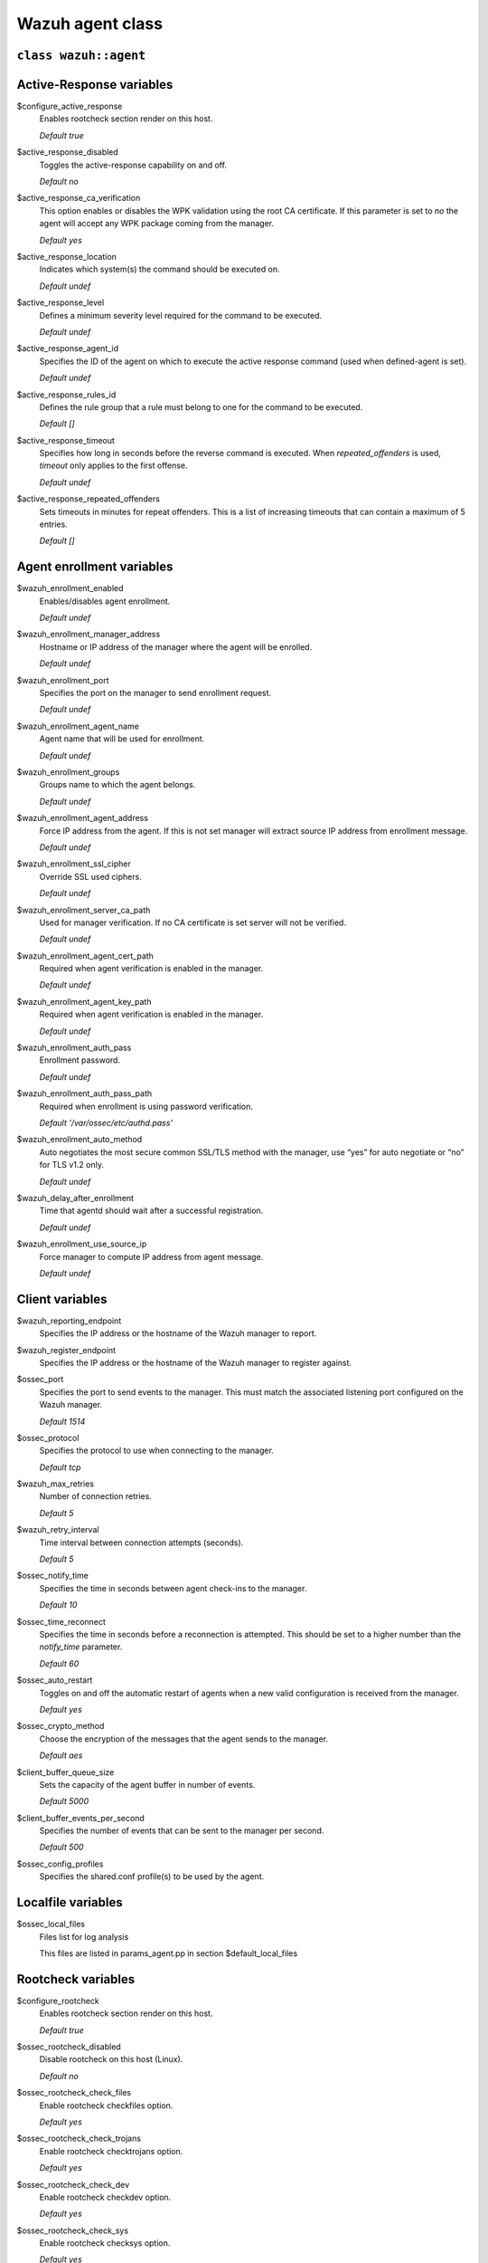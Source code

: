 .. Copyright (C) 2022 Wazuh, Inc.

.. _reference_wazuh_agent_class:

Wazuh agent class
=================

``class wazuh::agent``
----------------------

.. _ref_agent_vars_ar:

Active-Response variables
-------------------------
$configure_active_response
  Enables rootcheck section render on this host.

  `Default true`

$active_response_disabled
  Toggles the active-response capability on and off.

  `Default no`

$active_response_ca_verification
  This option enables or disables the WPK validation using the root CA certificate. If this parameter is set to `no` the agent will accept any WPK package coming from the manager.

  `Default yes`

$active_response_location
  Indicates which system(s) the command should be executed on.

  `Default undef`

$active_response_level
  Defines a minimum severity level required for the command to be executed.

  `Default undef`

$active_response_agent_id
  Specifies the ID of the agent on which to execute the active response command (used when defined-agent is set).

  `Default undef`

$active_response_rules_id
  Defines the rule group that a rule must belong to one for the command to be executed.

  `Default []`

$active_response_timeout
  Specifies how long in seconds before the reverse command is executed. When `repeated_offenders` is used, `timeout` only applies to the first offense.

  `Default undef`

$active_response_repeated_offenders
  Sets timeouts in minutes for repeat offenders. This is a list of increasing timeouts that can contain a maximum of 5 entries.

  `Default []`

.. _ref_agent_vars_enroll:

Agent enrollment variables
--------------------------

$wazuh_enrollment_enabled
  Enables/disables agent enrollment.

  `Default undef`

$wazuh_enrollment_manager_address
  Hostname or IP address of the manager where the agent will be enrolled.

  `Default undef`

$wazuh_enrollment_port
  Specifies the port on the manager to send enrollment request.

  `Default undef`

$wazuh_enrollment_agent_name
  Agent name that will be used for enrollment.

  `Default undef`

$wazuh_enrollment_groups
  Groups name to which the agent belongs.

  `Default undef`

$wazuh_enrollment_agent_address
  Force IP address from the agent. If this is not set manager will extract source IP address from enrollment message.

  `Default undef`

$wazuh_enrollment_ssl_cipher
  Override SSL used ciphers.

  `Default undef`

$wazuh_enrollment_server_ca_path
  Used for manager verification. If no CA certificate is set server will not be verified.

  `Default undef`

$wazuh_enrollment_agent_cert_path
  Required when agent verification is enabled in the manager.

  `Default undef`

$wazuh_enrollment_agent_key_path
  Required when agent verification is enabled in the manager.

  `Default undef`

$wazuh_enrollment_auth_pass
  Enrollment password.

  `Default undef`

$wazuh_enrollment_auth_pass_path
  Required when enrollment is using password verification.

  `Default '/var/ossec/etc/authd.pass'`

$wazuh_enrollment_auto_method
  Auto negotiates the most secure common SSL/TLS method with the manager, use “yes” for auto negotiate or “no” for TLS v1.2 only.

  `Default undef`

$wazuh_delay_after_enrollment
  Time that agentd should wait after a successful registration.

  `Default undef`

$wazuh_enrollment_use_source_ip
  Force manager to compute IP address from agent message.

  `Default undef`

.. _ref_agent_vars_client:

Client variables
----------------

$wazuh_reporting_endpoint
  Specifies the IP address or the hostname of the Wazuh manager to report.

$wazuh_register_endpoint
  Specifies the IP address or the hostname of the Wazuh manager to register against.

$ossec_port
  Specifies the port to send events to the manager. This must match the associated listening port configured on the Wazuh manager.

  `Default 1514`

$ossec_protocol
  Specifies the protocol to use when connecting to the manager.

  `Default tcp`

$wazuh_max_retries
  Number of connection retries.

  `Default 5`

$wazuh_retry_interval
  Time interval between connection attempts (seconds).

  `Default 5`

$ossec_notify_time
  Specifies the time in seconds between agent check-ins to the manager.

  `Default 10`

$ossec_time_reconnect
  Specifies the time in seconds before a reconnection is attempted. This should be set to a higher number than the `notify_time` parameter.

  `Default 60`

$ossec_auto_restart
  Toggles on and off the automatic restart of agents when a new valid configuration is received from the manager.

  `Default yes`

$ossec_crypto_method
  Choose the encryption of the messages that the agent sends to the manager.

  `Default aes`

$client_buffer_queue_size
  Sets the capacity of the agent buffer in number of events.

  `Default 5000`

$client_buffer_events_per_second
  Specifies the number of events that can be sent to the manager per second.

  `Default 500`

$ossec_config_profiles
  Specifies the shared.conf profile(s) to be used by the agent.

.. _ref_agent_vars_localfile:

Localfile variables
-------------------

$ossec_local_files
  Files list for log analysis

  This files are listed in params_agent.pp in section $default_local_files

.. _ref_agent_vars_rootcheck:

Rootcheck variables
-------------------

$configure_rootcheck
  Enables rootcheck section render on this host.

  `Default true`

$ossec_rootcheck_disabled
  Disable rootcheck on this host (Linux).

  `Default no`

$ossec_rootcheck_check_files
  Enable rootcheck checkfiles option.

  `Default yes`

$ossec_rootcheck_check_trojans
  Enable rootcheck checktrojans option.

  `Default yes`

$ossec_rootcheck_check_dev
  Enable rootcheck checkdev option.

  `Default yes`

$ossec_rootcheck_check_sys
  Enable rootcheck checksys option.

  `Default yes`

$ossec_rootcheck_check_pids
  Enable rootcheck checkpids option.

  `Default yes`

$ossec_rootcheck_check_ports
  Enable rootcheck checkports option.

  `Default yes`

$ossec_rootcheck_check_if
  Enable rootcheck checkif option.

  `Default yes`

$ossec_rootcheck_frequency
  How often the rootcheck scan will run (in seconds).

  `Default 36000`

$ossec_rootcheck_ignore_list
  List of files or directories to be ignored. These files and directories will be ignored during scans.

  `Default []`

$ossec_rootcheck_rootkit_files
  Change the location of the rootkit files database.

  `Default 'etc/shared/rootkit_files.txt'`

$ossec_rootcheck_rootkit_trojans
  Change the location of the rootkit trojans database.

  `Default 'etc/shared/rootkit_trojans.txt'`

$ossec_rootcheck_skip_nfs
  Enable or disable the scanning of network mounted filesystems (Works on Linux and FreeBSD). Currently, skip_nfs will exclude checking files on CIFS or NFS mounts.

  `Default yes`

$ossec_rootcheck_system_audit
  Specifies the path to an audit definition file for Unix-like systems.

  `Default []`

$ossec_rootcheck_windows_disabled
  Disables rootcheck if host has Windows OS.

  `Default no`

$ossec_rootcheck_windows_windows_apps
  Specifies the path to a Windows application definition file.

  `Default './shared/win_applications_rcl.txt'`

$ossec_rootcheck_windows_windows_malware
  Specifies the path to a Windows malware definitions file.

  `Default './shared/win_malware_rcl.txt'`

.. _ref_agent_vars_sca:

SCA variables
-------------

$configure_sca
  Enables SCA section render on this host.

  `Default true`

$configure_sca
  Enables sca section render on this host.

  `Default true`

$sca_amazon_enabled
  Enable SCA on this host (Amazon Linux 2).

  `Default yes`

$sca_amazon_scan_on_start
  The SCA module will perform the scan immediately when started (Amazon Linux 2).

  `Default yes`

$sca_amazon_interval
  Interval between module executions.

  `Default 12h`

$sca_amazon_skip_nfs
  Enable or disable the scanning of network mounted filesystems (Works on Linux and FreeBSD). Currently, `skip_nfs` will exclude checking files on CIFS or NFS mounts.

  `Default yes`

$sca_amazon_policies
  A list of policies to run assessments can be included in this section.

  `Default []`

$sca_rhel_enabled
  Enable SCA on this host (RHEL).

  `Default yes`

$sca_rhel_scan_on_start
  The SCA module will perform the scan immediately when started (RHEL).

  `Default yes`

$sca_rhel_interval
  Interval between module executions.

  `Default 12h`

$sca_rhel_skip_nfs
  Enable or disable the scanning of network mounted filesystems (Works on Linux and FreeBSD). Currently, `skip_nfs` will exclude checking files on CIFS or NFS mounts.

  `Default yes`

$sca_rhel_policies
  A list of policies to run assessments can be included in this section.

  `Default []`

$sca_else_enabled
  Enable SCA on this host (Linux).

  `Default yes`

$sca_else_scan_on_start
  The SCA module will perform the scan immediately when started (Linux).

  `Default yes`

$sca_else_interval
  Interval between module executions.

  `Default 12h`

$sca_else_skip_nfs
  Enable or disable the scanning of network mounted filesystems (Works on Linux and FreeBSD). Currently, `skip_nfs` will exclude checking files on CIFS or NFS mounts.

  `Default yes`

$sca_else_policies
  A list of policies to run assessments can be included in this section.

  `Default []`

.. _ref_agent_vars_syscheck:

Syscheck variables
------------------

$configure_syscheck
  Enables syscheck section render on this host.

  `Default true`

$ossec_syscheck_disabled
  Disable syscheck on this host.

  `Default no`

$ossec_syscheck_frequency
  Enables syscheck section render on this host.

  `Default true`

$ossec_syscheck_scan_on_start
  Specifies if syscheck scans immediately when started.

  `Default yes`

$ossec_syscheck_auto_ignore
  Specifies whether or not syscheck will ignore files that change too many times (manager only).

  `Default undef`

$ossec_syscheck_directories_1
  List of directories to be monitored. The directories should be comma-separated

  `Default '/etc,/usr/bin,/usr/sbin'`

$ossec_syscheck_realtime_directories_1
  This will enable real-time/continuous monitoring on directories listed on `ossec_syscheck_directories_1`. Real time only works with directories, not individual files.

  `Default no`

$ossec_syscheck_whodata_directories_1
  This will enable who-data monitoring on directories listed on `ossec_syscheck_directories_1`.

  `Default no`

$ossec_syscheck_report_changes_directories_1
  Report file changes. This is limited to text files at this time.

  `Default no`

$ossec_syscheck_directories_2
  List of directories to be monitored. The directories should be comma-separated

  `Default '/etc,/usr/bin,/usr/sbin'`

$ossec_syscheck_realtime_directories_2
  This will enable real-time/continuous monitoring on directories listed on `ossec_syscheck_directories_2`. Real time only works with directories, not individual files.

  `Default no`

$ossec_syscheck_whodata_directories_2
  This will enable who-data monitoring on directories listed on `ossec_syscheck_directories_2`.

  `Default no`

$ossec_syscheck_report_changes_directories_2
  Report file changes. This is limited to text files at this time.

  `Default no`

$ossec_syscheck_ignore_list
  List of files or directories to be ignored. Ignored files and directories are still scanned, but the results are not reported.

  `Default ['/etc/mtab','/etc/hosts.deny','/etc/mail/statistics','/etc/random-seed','/etc/random.seed','/etc/adjtime','/etc/httpd/logs','/etc/utmpx','/etc/wtmpx','/etc/cups/certs','/etc/dumpdates','/etc/svc/volatile','/sys/kernel/security','/sys/kernel/debug','/dev/core',]`

$ossec_syscheck_ignore_type_1
  Simple regex pattern to filter out files.

  `Default '^/proc'`

$ossec_syscheck_ignore_type_2
  Another simple regex pattern to filter out files.

  `Default '.log$|.swp$'`

$ossec_syscheck_max_eps
  Sets the maximum event reporting throughput. Events are messages that will produce an alert.

  `Default 100`

$ossec_syscheck_process_priority
  Sets the nice value for Syscheck process.

  `Default 10`

$ossec_syscheck_synchronization_enabled
  Specifies whether there will be periodic inventory synchronizations or not.

  `Default yes`

$ossec_syscheck_synchronization_interval
  Specifies the initial number of seconds between every inventory synchronization. If synchronization fails the value will be duplicated until it reaches the value of `max_interval`.

  `Default 5m`

$ossec_syscheck_synchronization_max_eps
  Sets the maximum synchronization message throughput.

  `Default 10`

$ossec_syscheck_synchronization_max_interval
  Specifies the maximum number of seconds between every inventory synchronization.

  `Default 1h`

$ossec_syscheck_skip_nfs
  Specifies if syscheck should scan network mounted filesystems. This option works on Linux and FreeBSD systems. Currently, `skip_nfs` will exclude checking files on CIFS or NFS mounts.

  `Default yes`

.. _ref_agent_vars_wodle_openscap:

Wodle OpenSCAP
--------------

$configure_wodle_openscap
  Enables Wodle OpenSCAP section render on this host.

  `Default true`

$wodle_openscap_disabled
  Disables the OpenSCAP wodle.

  `Default yes`

$wodle_openscap_timeout
  Timeout for each evaluation.

  `Default 1800`

$wodle_openscap_interval
  Interval between OpenSCAP executions.

  `Default 1d`

$wodle_openscap_scan_on_start
  Run evaluation immediately when service is started.

  `Default yes`

.. _ref_agent_vars_wodle_ciscat:

Wodle CIS-CAT
-------------

$configure_wodle_cis_cat
  Enables Wodle CIS-CAT section render on this host.

  `Default true`

$wodle_ciscat_disabled
  Disables the CIS-CAT wodle.

  `Default yes`

$wodle_ciscat_timeout
  Timeout for each evaluation. In case the execution takes longer that the specified timeout, it stops.

  `Default 1800`

$wodle_ciscat_interval
  Interval between CIS-CAT executions.

  `Default 1d`

$wodle_ciscat_scan_on_start
  Run evaluation immediately when service is started.

  `Default yes`

$wodle_ciscat_java_path
  Define where Java is located. If this parameter is not set, the wodle will search for the Java location in the default environment variable `$PATH`.

  `Default 'wodles/java'`

$wodle_ciscat_ciscat_path
  Define where CIS-CAT is located.

  `Default 'wodles/ciscat'`

.. _ref_agent_vars_wodle_osquery:

Wodle osquery variables
-----------------------

$configure_wodle_osquery
  Enables Wodle osquery section render on this host.

  `Default true`

$wodle_osquery_disabled
  Disable the osquery wodle.

  `Default yes`

$wodle_osquery_run_daemon
  Makes the module run osqueryd as a subprocess or lets the module monitor the results log without running Osquery.

  `Default yes`

$wodle_osquery_log_path
  Full path to the results log written by Osquery.

  `Default '/var/log/osquery/osqueryd.results.log'`

$wodle_osquery_config_path
  Path to the Osquery configuration file. This path can be relative to the folder where the Wazuh agent is running.

  `Default '/etc/osquery/osquery.conf'`

$wodle_osquery_add_labels
  Add the agent labels defined as decorators.

  `Default yes`

.. _ref_agent_vars_wodle_syscollector:

Wodle Syscollector
------------------

$wodle_syscollector_disabled
  Disable the Syscollector wodle.

  `Default no`

$wodle_syscollector_interval
  Time between system scans.

  `Default 1h`

$wodle_syscollector_scan_on_start
  Run a system scan immediately when service is started.

  `Default yes`

$wodle_syscollector_hardware
  Enables the hardware scan.

  `Default yes`

$wodle_syscollector_os
  Enables the OS scan.

  `Default yes`

$wodle_syscollector_network
  Enables the network scan.

  `Default yes`

$wodle_syscollector_packages
  Enables the packages scan.

  `Default yes`

$wodle_syscollector_ports
  Enables the ports scan.

  `Default yes`

$wodle_syscollector_processes
  Enables the processes scan.

  `Default yes`

.. _ref_agent_vars_misc:

Misc Variables
--------------

$agent_package_name
  Define package name defined in `params_agent.pp`

$agent_package_version
  Define package version

  `Default 4.0.0-1`

$ossec_service_provider
  This option associates Operative System Family

  `Default []`

$selinux
  Whether to install a SELinux policy to allow rotation of OSSEC logs.

  `Default false`

$agent_name
  Configure agent name.

  `Default $::hostname`

$manage_repo
  Install Wazuh through Wazuh repositories.

  `Default true`

$manage_client_keys
  Manage client keys option.

  `Default export`

$agent_auth_password
  Define password for agent-auth

  `Default undef`

.. _ref_agent_addlog:

function wazuh::addlog
----------------------

$log_name
  Configure Wazuh log name

$agent_log
  Path to log file.

  `Default false`

$logfile
  Path to log file.

$logtype
  The OSSEC log_format of the file.

  `Default syslog`
